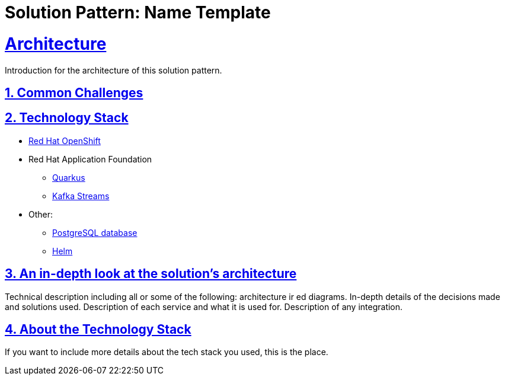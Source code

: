 = Solution Pattern: Name Template
:sectnums:
:sectlinks:
:doctype: book

= Architecture 

Introduction for the architecture of this solution pattern.

== Common Challenges 

[#tech_stack]
== Technology Stack

// Change links and text here as you see fit.
* https://www.redhat.com/en/technologies/cloud-computing/openshift[Red Hat OpenShift]
* Red Hat Application Foundation
** https://access.redhat.com/products/quarkus[Quarkus]
** https://www.redhat.com/en/technologies/cloud-computing/openshift/openshift-streams-for-apache-kafka[Kafka Streams]
* Other:
** https://www.postgresql.org/[PostgreSQL database]
** https://helm.sh/[Helm]


[#in_depth]
== An in-depth look at the solution's architecture

Technical description including all or some of the following: architecture ir ed diagrams. In-depth details of the decisions made and solutions used. Description of each service and what it is used for. Description of any integration.

[#more_tech]
== About the Technology Stack

If you want to include more details about the tech stack you used, this is the place.